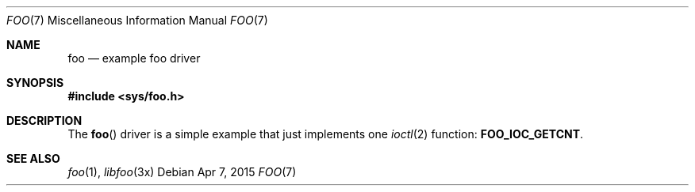 .\"
.\" This file and its contents are supplied under the terms of the
.\" Common Development and Distribution License ("CDDL"), version 1.0.
.\" You may only use this file in accordance with the terms of version
.\" 1.0 of the CDDL.
.\"
.\" A full copy of the text of the CDDL should have accompanied this
.\" source.  A copy of the CDDL is also available via the Internet at
.\" http://www.illumos.org/license/CDDL.
.\"
.\"
.\" Copyright 2015 Nexenta Systems, Inc.
.\"
.Dd "Apr 7, 2015"
.Dt FOO 7
.Os
.Sh NAME
.Nm foo
.Nd example "foo" driver
.Sh SYNOPSIS
.In sys/foo.h
.Sh DESCRIPTION
The
.Fn foo
driver is a simple example that just implements one
.Xr ioctl 2
function:
.Sy FOO_IOC_GETCNT .
.Sh SEE ALSO
.Xr foo 1 ,
.Xr libfoo 3x
